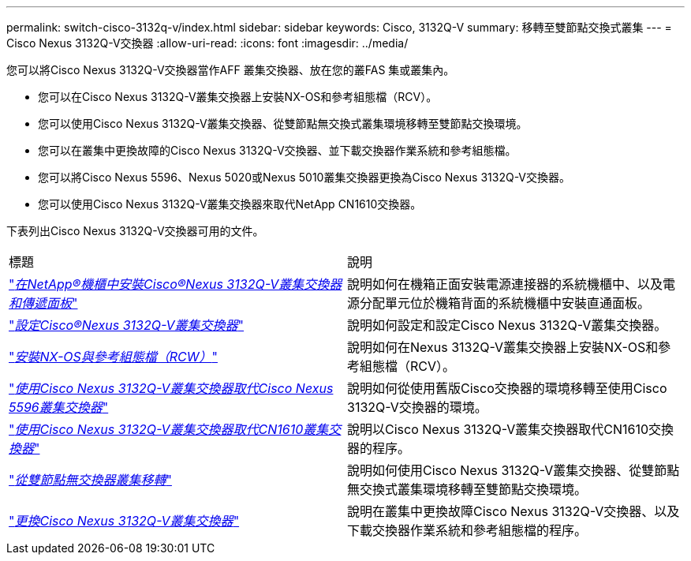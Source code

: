 ---
permalink: switch-cisco-3132q-v/index.html 
sidebar: sidebar 
keywords: Cisco, 3132Q-V 
summary: 移轉至雙節點交換式叢集 
---
= Cisco Nexus 3132Q-V交換器
:allow-uri-read: 
:icons: font
:imagesdir: ../media/


[role="lead"]
您可以將Cisco Nexus 3132Q-V交換器當作AFF 叢集交換器、放在您的叢FAS 集或叢集內。

* 您可以在Cisco Nexus 3132Q-V叢集交換器上安裝NX-OS和參考組態檔（RCV）。
* 您可以使用Cisco Nexus 3132Q-V叢集交換器、從雙節點無交換式叢集環境移轉至雙節點交換環境。
* 您可以在叢集中更換故障的Cisco Nexus 3132Q-V交換器、並下載交換器作業系統和參考組態檔。
* 您可以將Cisco Nexus 5596、Nexus 5020或Nexus 5010叢集交換器更換為Cisco Nexus 3132Q-V交換器。
* 您可以使用Cisco Nexus 3132Q-V叢集交換器來取代NetApp CN1610交換器。


下表列出Cisco Nexus 3132Q-V交換器可用的文件。

|===


| 標題 | 說明 


 a| 
https://docs.netapp.com/us-en/ontap-systems-switches/switch-cisco-3132q-v/task-install-a-cisco-nexus-3232c-cluster-switch-and-pass-through-panel-in-a-netapp-cabinet.html["_在NetApp®機櫃中安裝Cisco®Nexus 3132Q-V叢集交換器和傳遞面板_"^]
 a| 
說明如何在機箱正面安裝電源連接器的系統機櫃中、以及電源分配單元位於機箱背面的系統機櫃中安裝直通面板。



 a| 
https://docs.netapp.com/us-en/ontap-systems-switches/switch-cisco-9336c-fx2/setup-switches.html["_設定Cisco®Nexus 3132Q-V叢集交換器_"^]
 a| 
說明如何設定和設定Cisco Nexus 3132Q-V叢集交換器。



 a| 
https://docs.netapp.com/us-en/ontap-systems-switches/switch-cisco-3132q-v/task-install-nx-os-software-and-rcfs-on-cisco-nexus-3132q-v-cluster-switches.html["_安裝NX-OS與參考組態檔（RCW）_"^]
 a| 
說明如何在Nexus 3132Q-V叢集交換器上安裝NX-OS和參考組態檔（RCV）。



 a| 
https://docs.netapp.com/us-en/ontap-systems-switches/switch-cisco-3132q-v/concept-migrate-from-a-cisco-5596-switch-to-a-cisco-nexus-3232c.html["_使用Cisco Nexus 3132Q-V叢集交換器取代Cisco Nexus 5596叢集交換器_"^]
 a| 
說明如何從使用舊版Cisco交換器的環境移轉至使用Cisco 3132Q-V交換器的環境。



 a| 
https://docs.netapp.com/us-en/ontap-systems-switches/switch-cisco-3132q-v/concept-migrate-a-cn1610-switch-to-a-cisco-nexus-3232c-cluster-switch.html["_使用Cisco Nexus 3132Q-V叢集交換器取代CN1610叢集交換器_"^]
 a| 
說明以Cisco Nexus 3132Q-V叢集交換器取代CN1610交換器的程序。



 a| 
https://docs.netapp.com/us-en/ontap-systems-switches/switch-cisco-3132q-v/concept-migrate-from-a-two-node-switchless-cluster-to-a-cluster-with-cisco-nexus-3232c-cluster-switches.html["_從雙節點無交換器叢集移轉_"^]
 a| 
說明如何使用Cisco Nexus 3132Q-V叢集交換器、從雙節點無交換式叢集環境移轉至雙節點交換環境。



 a| 
https://docs.netapp.com/us-en/ontap-systems-switches/switch-cisco-3132q-v/concept-replace-cisco-nexus-3132q-v-cluster-switches.html["_更換Cisco Nexus 3132Q-V叢集交換器_"^]
 a| 
說明在叢集中更換故障Cisco Nexus 3132Q-V交換器、以及下載交換器作業系統和參考組態檔的程序。

|===